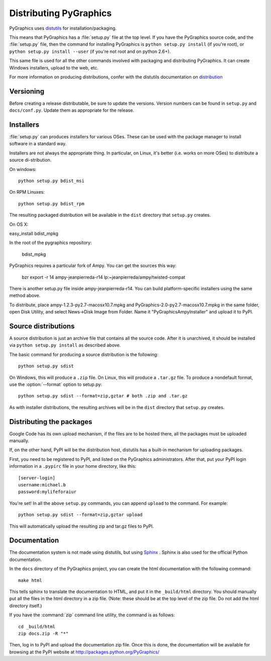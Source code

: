 =======================
Distributing PyGraphics
=======================

PyGraphics uses `distutils <http://docs.python.org/library/distutils.html>`_
for installation/packaging.

This means that PyGraphics has a :file:`setup.py` file at the top level. If you
have the PyGraphics source code, and the :file:`setup.py` file, then the command
for installing PyGraphics is ``python setup.py install`` (if you're root), or
``python setup.py install --user`` (if you're not root and on python 2.6+).

This same file is used for all the other commands involved with packaging and
distributing PyGraphics. It can create Windows installers, upload to the web,
etc.

For more information on producing distributions, confer with the distutils
documentation on
`distribution <http://docs.python.org/distutils/builtdist.html>`_

Versioning
==========

Before creating a release distributable, be sure to update the versions.
Version numbers can be found in ``setup.py`` and ``docs/conf.py``.
Update them as appropriate for the release.

Installers
==========

:file:`setup.py` can produces installers for various OSes. These can be used
with the package manager to install software in a standard way.

Installers are not always the appropriate thing. In particular, on Linux,
it's better (i.e. works on more OSes) to distribute a source di-stribution.

On windows::

    python setup.py bdist_msi

On RPM Linuxes::

    python setup.py bdist_rpm

The resulting packaged distribution will be available in the ``dist`` directory
that ``setup.py`` creates.

On OS X::

easy_install bdist_mpkg

In the root of the pygraphics repository:

    bdist_mpkg

PyGraphics requires a particular fork of Ampy. You can get the sources this
way:

    bzr export -r 14 ampy-jeanpierreda-r14 lp:~jeanpierreda/ampy/twisted-compat

There is another setup.py file inside ampy-jeanpierreda-r14. You can build
platform-specific installers using the same method above.

To distribute, place ampy-1.2.3-py2.7-macosx10.7.mpkg and
PyGraphics-2.0-py2.7-macosx10.7.mpkg in the same folder, open Disk Utility,
and select News->Disk Image from Folder. Name it "PyGraphicsAmpyInstaller" and
upload it to PyPI.

Source distributions
====================

A source distribution is just an archive file that contains all the source code.
After it is unarchived, it should be installed via ``python setup.py install``
as described above.

The basic command for producing a source distribution is the following::

    python setup.py sdist

On Windows, this will produce a ``.zip`` file. On Linux, this will produce a
``.tar.gz`` file. To produce a nondefault format, use the :option:`--format`
option to setup.py::

    python setup.py sdist --format=zip,gztar # both .zip and .tar.gz

As with installer distributions, the resulting archives will be in the ``dist``
directory that ``setup.py`` creates.

Distributing the packages
=========================

Google Code has its own upload mechanism, if the files are to be hosted there,
all the packages must be uploaded manually.

If, on the other hand, PyPI will be the distribution host, distutils has a
built-in mechanism for uploading packages.

First, you need to be registered to PyPI, and listed on the PyGraphics
administrators. After that, put your PyPI login information in a 
``.pypirc`` file in your home directory, like this::

    [server-login]
    username:michael.b
    password:mylifeforaiur

You're set! In all the above ``setup.py`` commands, you can append ``upload``
to the command. For example::

    python setup.py sdist --format=zip,gztar upload

This will automatically upload the resulting zip and tar.gz files to PyPI.

Documentation
=============

The documentation system is not made using distutils, but using 
`Sphinx <http://sphinx.pocoo.org/>`_ . Sphinx is also used for the official
Python documentation.

In the ``docs`` directory of the PyGraphics project, you can create the html
documentation with the following command::

    make html

This tells sphinx to translate the documentation to HTML, and put it in the
``_build/html`` directory. You should manually put all the files in the html 
directory in a zip file. (Note: these should be at the top level of the zip
file. Do not add the html directory itself.)

If you have the :command:`zip` command line utility, the command is as follows::

    cd _build/html
    zip docs.zip -R "*"

Then, log in to PyPI and upload the documentation zip file.
Once this is done, the documentation will be available for browsing at the
PyPI website at http://packages.python.org/PyGraphics/ 
